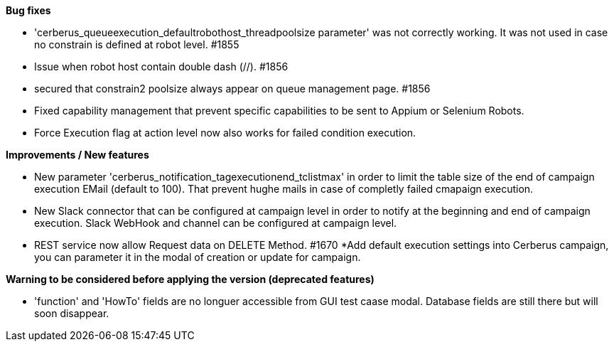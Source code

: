 *Bug fixes*
[square]
* 'cerberus_queueexecution_defaultrobothost_threadpoolsize parameter' was not correctly working. It was not used in case no constrain is defined at robot level. #1855 
* Issue when robot host contain double dash (//). #1856
* secured that constrain2 poolsize always appear on queue management page. #1856
* Fixed capability management that prevent specific capabilities to be sent to Appium or Selenium Robots.
* Force Execution flag at action level now also works for failed condition execution.

*Improvements / New features*
[square]
* New parameter 'cerberus_notification_tagexecutionend_tclistmax' in order to limit the table size of the end of campaign execution EMail (default to 100). That prevent hughe mails in case of completly failed cmapaign execution.
* New Slack connector that can be configured at campaign level in order to notify at the beginning and end of campaign execution. Slack WebHook and channel can be configured at campaign level.
* REST service now allow Request data on DELETE Method. #1670
*Add default execution settings into Cerberus campaign, you can parameter it in the modal of creation or update for campaign.

*Warning to be considered before applying the version (deprecated features)*
[square]
* 'function' and 'HowTo' fields are no longuer accessible from GUI test caase modal. Database fields are still there but will soon disappear.
